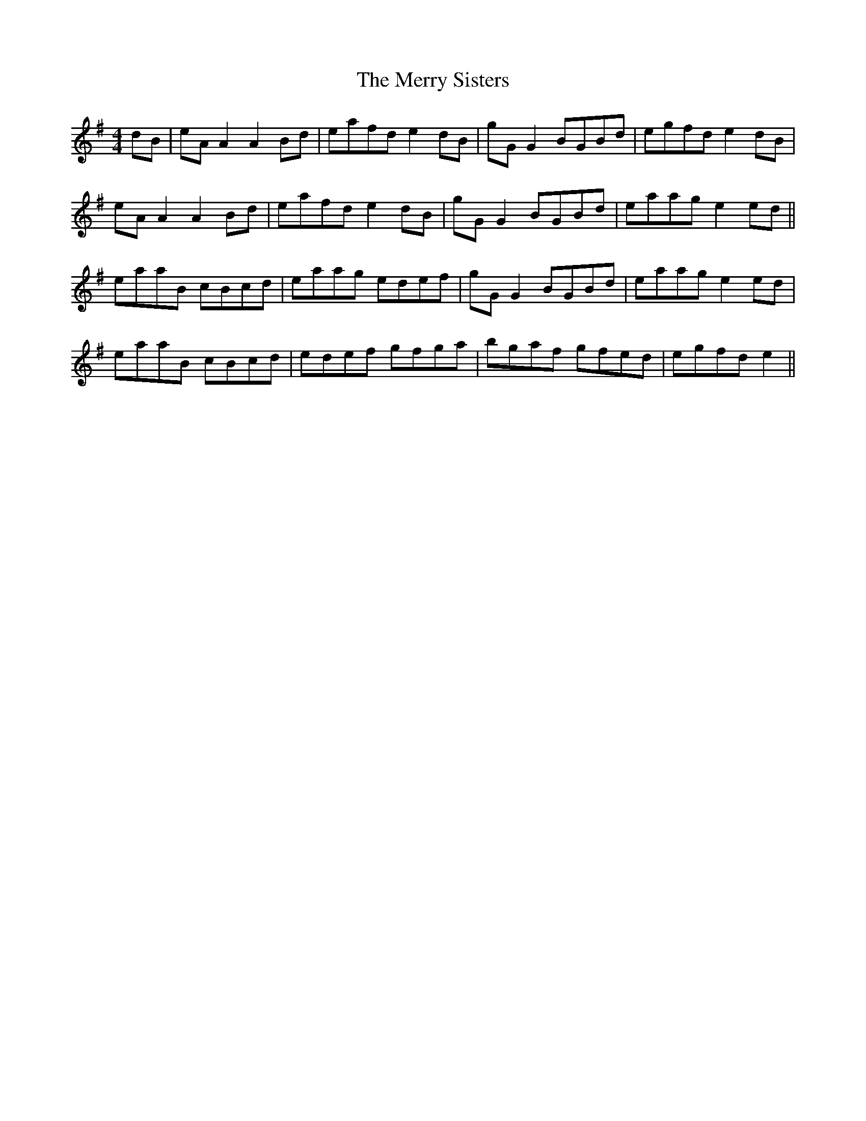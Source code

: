 X: 26434
T: Merry Sisters, The
R: reel
M: 4/4
K: Adorian
dB|eA A2 A2 Bd|eafd e2 dB|gG G2 BGBd|egfd e2 dB|
eA A2 A2 Bd|eafd e2 dB|gG G2 BGBd|eaag e2 ed||
eaaB cBcd|eaag edef|gG G2 BGBd|eaag e2 ed|
eaaB cBcd|edef gfga|bgaf gfed|egfd e2||

